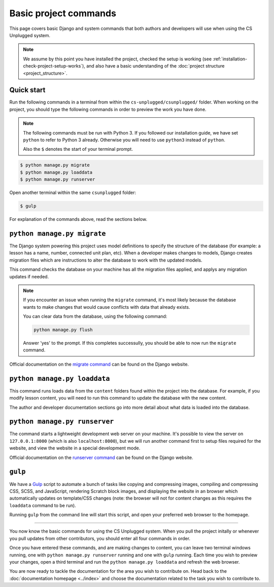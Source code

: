 Basic project commands
##############################################################################

This page covers basic Django and system commands that both authors and
developers will use when using the CS Unplugged system.

.. note::

  We assume by this point you have installed the project, checked the
  setup is working (see :ref:`installation-check-project-setup-works`),
  and also have a basic understanding of the
  :doc:`project structure <project_structure>`.

Quick start
==============================================================================

Run the following commands in a terminal from within the
``cs-unplugged/csunplugged/`` folder.
When working on the project, you should type the following commands in order
to preview the work you have done.

.. note::

  The following commands must be run with Python 3. If you followed our
  installation guide, we have set ``python`` to refer to Python 3 already.
  Otherwise you will need to use ``python3`` instead of ``python``.

  Also the ``$`` denotes the start of your terminal prompt.

.. code-block:: bash

  $ python manage.py migrate
  $ python manage.py loaddata
  $ python manage.py runserver

Open another terminal within the same ``csunplugged`` folder:

.. code-block:: bash

  $ gulp

For explanation of the commands above, read the sections below.

.. _command-manage-migrate:

``python manage.py migrate``
==============================================================================

The Django system powering this project uses model definitions to specify
the structure of the database (for example: a lesson has a name, number,
connected unit plan, etc).
When a developer makes changes to models, Django creates migration files
which are instructions to alter the database to work with the updated models.

This command checks the database on your machine has all the migration files
applied, and applys any migration updates if needed.

.. note::

  If you encounter an issue when running the ``migrate`` command, it's most
  likely because the database wants to make changes that would cause conflicts
  with data that already exists.

  You can clear data from the database, using the following command:

  .. code-block:: bash

    python manage.py flush

  Answer 'yes' to the prompt. If this completes successully, you should be
  able to now run the ``migrate`` command.

Official documentation on the `migrate command`_ can be found on the Django
website.

.. _command-manage-loaddata:

``python manage.py loaddata``
==============================================================================

This command runs loads data from the ``content`` folders found within the
project into the database. For example, if you modify lesson content, you
will need to run this command to update the database with the new content.

The author and developer documentation sections go into more detail about
what data is loaded into the database.

.. _command-manage-runserver:

``python manage.py runserver``
==============================================================================

The command starts a lightweight development web server on your machine. It's
possible to view the server on ``127.0.0.1:8000`` (which is also
``localhost:8000``), but we will run another command first to setup files
required for the website, and view the website in a special development mode.

Official documentation on the `runserver command`_ can be found on the Django
website.

.. _command-gulp:

``gulp``
==============================================================================

We have a `Gulp`_ script to automate a bunch of tasks like copying and
compressing images, compiling and compressing CSS, SCSS, and JavaScript,
rendering Scratch block images, and displaying the website in an browser which
automatically updates on template/CSS changes (note: the browser will not for
content changes as this requires the ``loaddata`` command to be run).

Running ``gulp`` from the command line will start this script, and open your
preferred web browser to the homepage.

-----------------------------------------------------------------------------

You now know the basic commands for using the CS Unplugged system.
When you pull the project initally or whenever you pull updates from other
contributors, you should enter all four commands in order.

Once you have entered these commands, and are making changes to content, you
can leave two terminal windows running, one with ``python manage.py runserver``
running and one with ``gulp`` running.
Each time you wish to preview your changes, open a third terminal and run the
``python manage.py loaddata`` and refresh the web browser.

You are now ready to tackle the documentation for the area you wish to
contribute on.
Head back to the :doc:`documentation homepage <../index>` and choose the documentation related
to the task you wish to contribute to.

.. _migrate command: https://docs.djangoproject.com/en/dev/ref/django-admin/#migrate:
.. _runserver command: https://docs.djangoproject.com/en/dev/ref/django-admin/#runserver
.. _Gulp: http://gulpjs.com/

